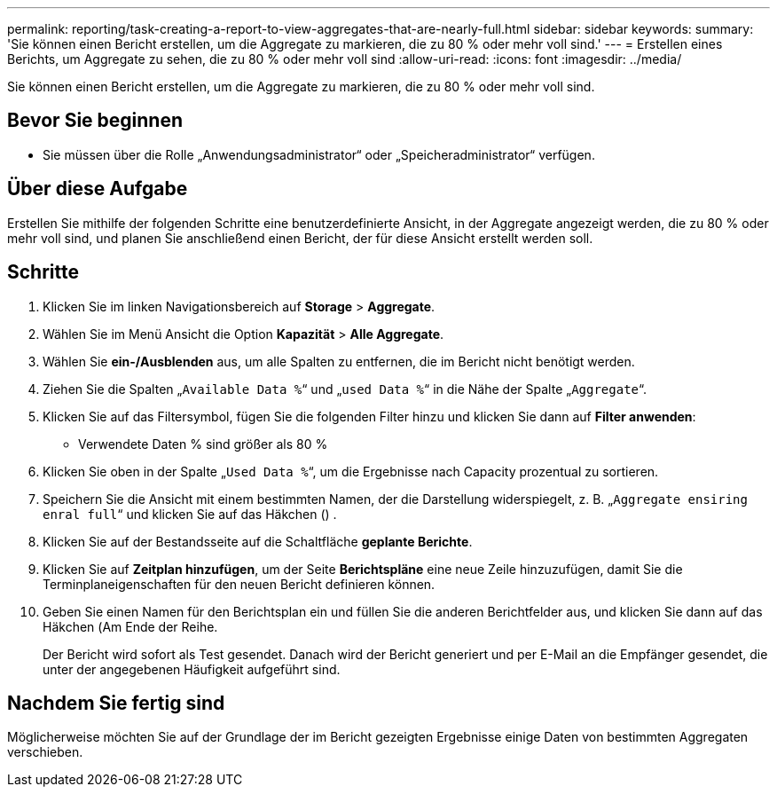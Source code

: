 ---
permalink: reporting/task-creating-a-report-to-view-aggregates-that-are-nearly-full.html 
sidebar: sidebar 
keywords:  
summary: 'Sie können einen Bericht erstellen, um die Aggregate zu markieren, die zu 80 % oder mehr voll sind.' 
---
= Erstellen eines Berichts, um Aggregate zu sehen, die zu 80 % oder mehr voll sind
:allow-uri-read: 
:icons: font
:imagesdir: ../media/


[role="lead"]
Sie können einen Bericht erstellen, um die Aggregate zu markieren, die zu 80 % oder mehr voll sind.



== Bevor Sie beginnen

* Sie müssen über die Rolle „Anwendungsadministrator“ oder „Speicheradministrator“ verfügen.




== Über diese Aufgabe

Erstellen Sie mithilfe der folgenden Schritte eine benutzerdefinierte Ansicht, in der Aggregate angezeigt werden, die zu 80 % oder mehr voll sind, und planen Sie anschließend einen Bericht, der für diese Ansicht erstellt werden soll.



== Schritte

. Klicken Sie im linken Navigationsbereich auf *Storage* > *Aggregate*.
. Wählen Sie im Menü Ansicht die Option *Kapazität* > *Alle Aggregate*.
. Wählen Sie *ein-/Ausblenden* aus, um alle Spalten zu entfernen, die im Bericht nicht benötigt werden.
. Ziehen Sie die Spalten „`Available Data %`“ und „`used Data %`“ in die Nähe der Spalte „`Aggregate`“.
. Klicken Sie auf das Filtersymbol, fügen Sie die folgenden Filter hinzu und klicken Sie dann auf *Filter anwenden*:
+
** Verwendete Daten % sind größer als 80 %


. Klicken Sie oben in der Spalte „`Used Data %`“, um die Ergebnisse nach Capacity prozentual zu sortieren.
. Speichern Sie die Ansicht mit einem bestimmten Namen, der die Darstellung widerspiegelt, z. B. „`Aggregate ensiring enral full`“ und klicken Sie auf das Häkchen (image:../media/blue-check.gif[""]) .
. Klicken Sie auf der Bestandsseite auf die Schaltfläche *geplante Berichte*.
. Klicken Sie auf *Zeitplan hinzufügen*, um der Seite *Berichtspläne* eine neue Zeile hinzuzufügen, damit Sie die Terminplaneigenschaften für den neuen Bericht definieren können.
. Geben Sie einen Namen für den Berichtsplan ein und füllen Sie die anderen Berichtfelder aus, und klicken Sie dann auf das Häkchen (image:../media/blue-check.gif[""]Am Ende der Reihe.
+
Der Bericht wird sofort als Test gesendet. Danach wird der Bericht generiert und per E-Mail an die Empfänger gesendet, die unter der angegebenen Häufigkeit aufgeführt sind.





== Nachdem Sie fertig sind

Möglicherweise möchten Sie auf der Grundlage der im Bericht gezeigten Ergebnisse einige Daten von bestimmten Aggregaten verschieben.
